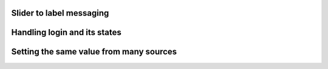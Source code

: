 
Slider to label messaging
"""""""""""""""""""""""""

.. lv_example:: others/msg/lv_example_msg_1
  :language: c

Handling login and its states
"""""""""""""""""""""""""""""

.. lv_example:: others/msg/lv_example_msg_2
  :language: c

Setting the same value from many sources
""""""""""""""""""""""""""""""""""""""""

.. lv_example:: others/msg/lv_example_msg_3
  :language: c


